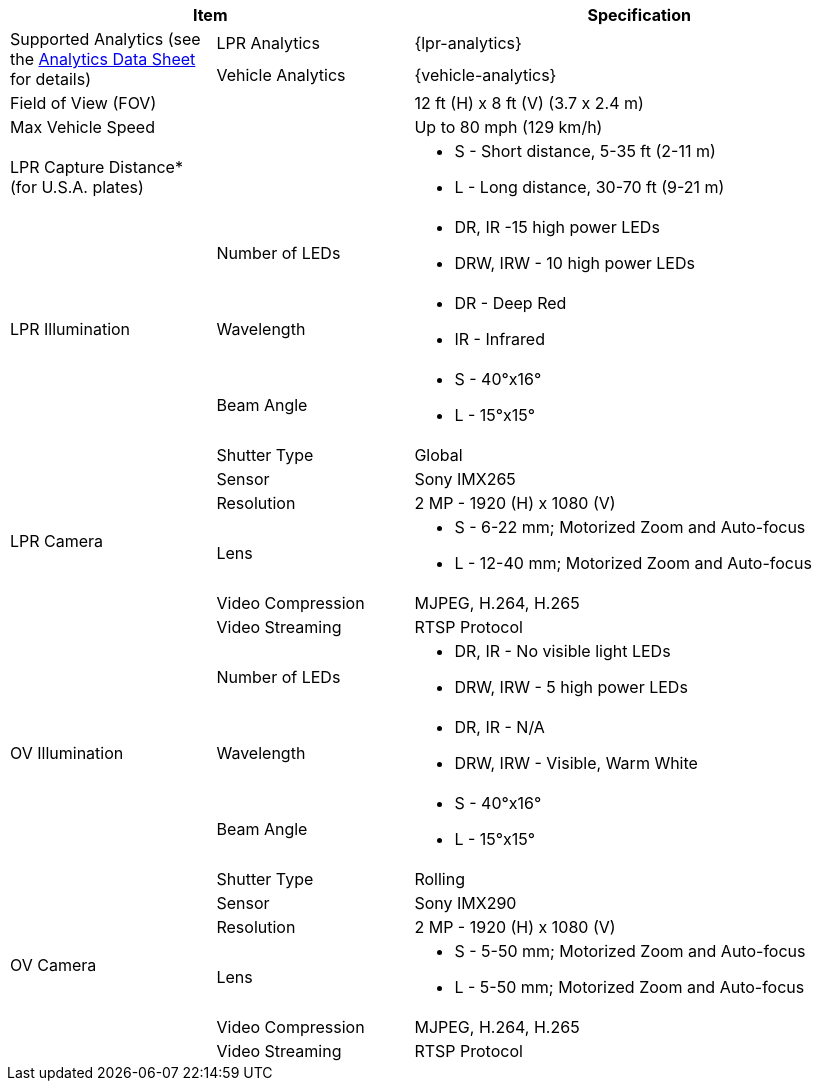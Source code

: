 [options="header",cols="24,23,53"]
|===
2+.^| Item
// {set:cellbgcolor:#c0c0c0}

.^| Specification
// {set:cellbgcolor:#c0c0c0}

.2+.^| Supported Analytics (see the xref:RoadViewALPR:DocList.adoc[Analytics Data Sheet] for details)
{set:cellbgcolor!}
.^| LPR Analytics
.^| {lpr-analytics}


.^| Vehicle Analytics
.^| {vehicle-analytics}

2+.^| Field of View (FOV)

.^| 12 ft (H) x 8 ft (V) (3.7 x 2.4 m)

2+.^| Max Vehicle Speed

.^| Up to 80 mph (129 km/h)

2.1+.^| LPR Capture Distance+++*+++ +
(for U.S.A. plates)

.^a| * S - Short distance, 5-35 ft (2-11 m)
* L - Long distance, 30-70 ft (9-21 m)

.3+.^| LPR Illumination
.1+.^| Number of LEDs
.^a| * DR, IR -15 high power LEDs
* DRW, IRW - 10 high power LEDs

.1+.^| Wavelength
.^a| * DR - Deep Red
* IR - Infrared


.1+.^| Beam Angle
.^a| * S - 40°x16°
* L - 15°x15°

.6+.^| LPR Camera
.^| Shutter Type
.^| Global


.^| Sensor
.^| Sony IMX265


.^| Resolution
.^| 2 MP - 1920 (H) x 1080 (V)


.1+.^| Lens
.^a| * S - 6-22 mm; Motorized Zoom and Auto-focus
* L - 12-40 mm; Motorized Zoom and Auto-focus


.^| Video Compression
.^| MJPEG, H.264, H.265


.^| Video Streaming
.^| RTSP Protocol

.3+.^| OV Illumination
.1+.^| Number of LEDs
.^a| * DR, IR - No visible light LEDs
* DRW, IRW - 5 high power LEDs


.1+.^| Wavelength
.^a| * DR, IR - N/A
* DRW, IRW - Visible, Warm White


.1+.^| Beam Angle
.^a| * S - 40°x16°
* L - 15°x15°

.6+.^| OV Camera
.^| Shutter Type
.^| Rolling


.^| Sensor
.^| Sony IMX290


.^| Resolution
.^| 2 MP - 1920 (H) x 1080 (V)


.1+.^| Lens
.^a| * S - 5-50 mm; Motorized Zoom and Auto-focus
* L - 5-50 mm; Motorized Zoom and Auto-focus


.^| Video Compression
.^| MJPEG, H.264, H.265


.^| Video Streaming
.^| RTSP Protocol

